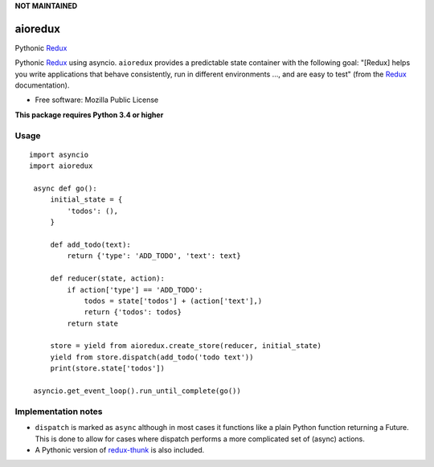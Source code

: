 **NOT MAINTAINED**

========
aioredux
========

|pypi| |travis| |downloads|

Pythonic `Redux <https://github.com/rackt/redux>`_

Pythonic `Redux <https://github.com/rackt/redux>`_ using asyncio. ``aioredux``
provides a predictable state container with the following goal: "[Redux] helps
you write applications that behave consistently, run in different environments
..., and are easy to test" (from the `Redux <https://github.com/rackt/redux>`_
documentation).

* Free software: Mozilla Public License

**This package requires Python 3.4 or higher**

Usage
-----
::

   import asyncio
   import aioredux

    async def go():
        initial_state = {
            'todos': (),
        }

        def add_todo(text):
            return {'type': 'ADD_TODO', 'text': text}

        def reducer(state, action):
            if action['type'] == 'ADD_TODO':
                todos = state['todos'] + (action['text'],)
                return {'todos': todos}
            return state

        store = yield from aioredux.create_store(reducer, initial_state)
        yield from store.dispatch(add_todo('todo text'))
        print(store.state['todos'])

    asyncio.get_event_loop().run_until_complete(go())


Implementation notes
--------------------
-  ``dispatch`` is marked as ``async`` although in most cases it functions like
   a plain Python function returning a Future. This is done to allow for cases
   where dispatch performs a more complicated set of (async) actions.
-  A Pythonic version of `redux-thunk <https://github.com/gaearon/redux-thunk>`_ is also included.


.. |pypi| image:: https://badge.fury.io/py/aioredux.png
    :target: https://badge.fury.io/py/aioredux
    :alt: pypi version

.. |travis| image:: https://travis-ci.org/ariddell/aioredux.png?branch=master
    :target: https://travis-ci.org/ariddell/aioredux
    :alt: travis-ci build status

.. |downloads| image:: https://img.shields.io/pypi/dm/aioredux.svg
    :target: https://pypi.python.org/pypi/aioredux
    :alt: pypi download statistics
